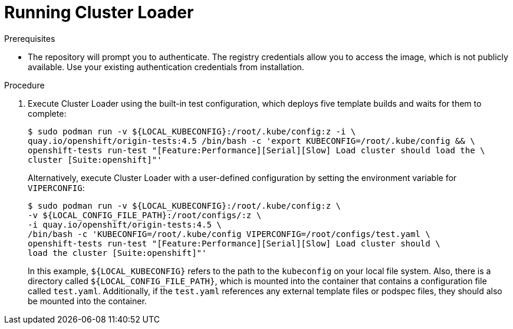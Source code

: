 // Module included in the following assemblies:
//
// scalability_and_performance/using-cluster-loader.adoc

[id="running_cluster_loader_{context}"]
= Running Cluster Loader

.Prerequisites

* The repository will prompt you to authenticate. The registry credentials allow
you to access the image, which is not publicly available. Use your existing
authentication credentials from installation.

.Procedure

. Execute Cluster Loader using the built-in test configuration, which deploys five
template builds and waits for them to complete:
+
----
$ sudo podman run -v ${LOCAL_KUBECONFIG}:/root/.kube/config:z -i \
quay.io/openshift/origin-tests:4.5 /bin/bash -c 'export KUBECONFIG=/root/.kube/config && \
openshift-tests run-test "[Feature:Performance][Serial][Slow] Load cluster should load the \
cluster [Suite:openshift]"'
----
+
Alternatively, execute Cluster Loader with a user-defined configuration by
setting the environment variable for `VIPERCONFIG`:
+
----
$ sudo podman run -v ${LOCAL_KUBECONFIG}:/root/.kube/config:z \
-v ${LOCAL_CONFIG_FILE_PATH}:/root/configs/:z \
-i quay.io/openshift/origin-tests:4.5 \
/bin/bash -c 'KUBECONFIG=/root/.kube/config VIPERCONFIG=/root/configs/test.yaml \
openshift-tests run-test "[Feature:Performance][Serial][Slow] Load cluster should \
load the cluster [Suite:openshift]"'
----
+
In this example, `${LOCAL_KUBECONFIG}` refers to the path to the `kubeconfig` on
your local file system. Also, there is a directory called
`${LOCAL_CONFIG_FILE_PATH}`, which is mounted into the container that contains a
configuration file called `test.yaml`. Additionally, if the `test.yaml`
references any external template files or podspec files, they should also be
mounted into the container.
